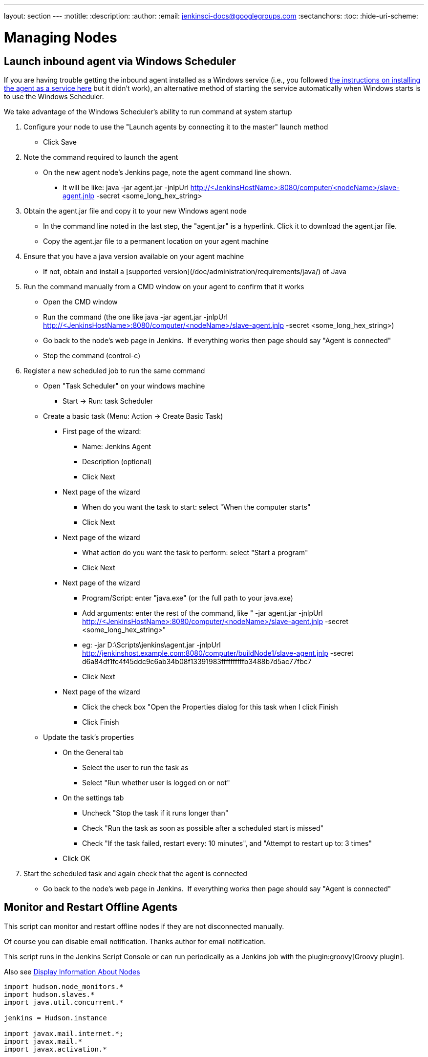 ---
layout: section
---
ifdef::backend-html5[]
:notitle:
:description:
:author:
:email: jenkinsci-docs@googlegroups.com
:sectanchors:
:toc:
:hide-uri-scheme:
endif::[]

= Managing Nodes

== Launch inbound agent via Windows Scheduler

If you are having trouble getting the inbound agent installed as a Windows service (i.e., you followed https://wiki.jenkins.io/display/JENKINS/Installing+Jenkins+as+a+Windows+service[the instructions on installing the agent as a service here] but it didn't work), an alternative method of starting the service automatically when Windows starts is to use the Windows Scheduler. 

We take advantage of the Windows Scheduler's ability to run command at system startup

. Configure your node to use the "Launch agents by connecting it to the master" launch method
* Click Save
. Note the command required to launch the agent
* On the new agent node's Jenkins page, note the agent command line shown. 
** It will be like: java -jar agent.jar -jnlpUrl http://<JenkinsHostName>:8080/computer/<nodeName>/slave-agent.jnlp -secret <some_long_hex_string>
. Obtain the agent.jar file and copy it to your new Windows agent node
* In the command line noted in the last step, the "agent.jar" is a hyperlink. Click it to download the agent.jar file.
* Copy the agent.jar file to a permanent location on your agent machine
. Ensure that you have a java version available on your agent machine
* If not, obtain and install a [supported version](/doc/administration/requirements/java/) of Java
. Run the command manually from a CMD window on your agent to confirm that it works
* Open the CMD window
* Run the command (the one like java -jar agent.jar -jnlpUrl http://<JenkinsHostName>:8080/computer/<nodeName>/slave-agent.jnlp -secret <some_long_hex_string>)
* Go back to the node's web page in Jenkins.  If everything works then page should say "Agent is connected"
* Stop the command (control-c)
. Register a new scheduled job to run the same command
* Open "Task Scheduler" on your windows machine
** Start -> Run: task Scheduler
* Create a basic task (Menu: Action -> Create Basic Task)
** First page of the wizard:
*** Name: Jenkins Agent
*** Description (optional)
*** Click Next
** Next page of the wizard
*** When do you want the task to start: select "When the computer starts"
*** Click Next
** Next page of the wizard
*** What action do you want the task to perform: select "Start a program"
*** Click Next
** Next page of the wizard
*** Program/Script: enter "java.exe" (or the full path to your java.exe)
*** Add arguments: enter the rest of the command, like " -jar agent.jar -jnlpUrl http://<JenkinsHostName>:8080/computer/<nodeName>/slave-agent.jnlp -secret <some_long_hex_string>"
*** eg: -jar D:\Scripts\jenkins\agent.jar -jnlpUrl [.nolink]#http://jenkinshost.example.com:8080/computer/buildNode1/slave-agent.jnlp# -secret d6a84df1fc4f45ddc9c6ab34b08f13391983ffffffffffb3488b7d5ac77fbc7
*** Click Next
** Next page of the wizard
*** Click the check box "Open the Properties dialog for this task when I click Finish
*** Click Finish
* Update the task's properties
** On the General tab
*** Select the user to run the task as
*** Select "Run whether user is logged on or not"
** On the settings tab
*** Uncheck "Stop the task if it runs longer than"
*** Check "Run the task as soon as possible after a scheduled start is missed"
*** Check "If the task failed, restart every: 10 minutes", and "Attempt to restart up to: 3 times"
** Click OK
. Start the scheduled task and again check that the agent is connected
* Go back to the node's web page in Jenkins.  If everything works then page should say "Agent is connected"

== Monitor and Restart Offline Agents

This script can monitor and restart offline nodes if they are not disconnected manually.

Of course you can disable email notification. Thanks author for email notification.

This script runs in the Jenkins Script Console or can run periodically as a Jenkins job with the plugin:groovy[Groovy plugin].

Also see link:https://wiki.jenkins-ci.org/display/JENKINS/Display+Information+About+Nodes[Display Information About Nodes]


[source,groovy]
----
import hudson.node_monitors.*
import hudson.slaves.*
import java.util.concurrent.*
 
jenkins = Hudson.instance
 
import javax.mail.internet.*;
import javax.mail.*
import javax.activation.*
 
 
def sendMail (slave, cause) {
   
 message = slave + " slave is down. Check http://JENKINS_HOSTNAME:JENKINS_PORT/computer/" + slave + "\nBecause " + cause
 subject = slave + " slave is offline"
 toAddress = "JENKINS_ADMIN@YOUR_DOMAIN"
 fromAddress = "JENKINS@YOUR_DOMAIN"
 host = "SMTP_SERVER"
 port = "SMTP_PORT"
 
 Properties mprops = new Properties();
 mprops.setProperty("mail.transport.protocol","smtp");
 mprops.setProperty("mail.host",host);
 mprops.setProperty("mail.smtp.port",port);
 
 Session lSession = Session.getDefaultInstance(mprops,null);
 MimeMessage msg = new MimeMessage(lSession);
 
 
 //tokenize out the recipients in case they came in as a list
 StringTokenizer tok = new StringTokenizer(toAddress,";");
 ArrayList emailTos = new ArrayList();
 while(tok.hasMoreElements()) {
   emailTos.add(new InternetAddress(tok.nextElement().toString()));
 }
 InternetAddress[] to = new InternetAddress[emailTos.size()];
 to = (InternetAddress[]) emailTos.toArray(to);
 msg.setRecipients(MimeMessage.RecipientType.TO,to);
 InternetAddress fromAddr = new InternetAddress(fromAddress);
 msg.setFrom(fromAddr);
 msg.setFrom(new InternetAddress(fromAddress));
 msg.setSubject(subject);
 msg.setText(message)
 
 Transport transporter = lSession.getTransport("smtp");
 transporter.connect();
 transporter.send(msg);
}


def getEnviron(computer) {
   def env
   def thread = Thread.start("Getting env from ${computer.name}", { env = computer.environment })
   thread.join(2000)
   if (thread.isAlive()) thread.interrupt()
   env
}

def slaveAccessible(computer) {
    getEnviron(computer)?.get('PATH') != null
}

def numberOfflineNodes = 0
def numberNodes = 0
for (slave in jenkins.slaves) {
   def computer = slave.computer
   numberNodes ++
   println ""
   println "Checking computer ${computer.name}:"
   def isOK = (slaveAccessible(computer) && !computer.offline)
   if (isOK) {
     println "\t\tOK, got PATH back from slave ${computer.name}."
     println('\tcomputer.isOffline: ' + slave.getComputer().isOffline());
     println('\tcomputer.isTemporarilyOffline: ' + slave.getComputer().isTemporarilyOffline());
     println('\tcomputer.getOfflineCause: ' + slave.getComputer().getOfflineCause());
     println('\tcomputer.offline: ' + computer.offline);
     
     
   } else {
     numberOfflineNodes ++
     println "  ERROR: can't get PATH from slave ${computer.name}."
     println('\tcomputer.isOffline: ' + slave.getComputer().isOffline());
     println('\tcomputer.isTemporarilyOffline: ' + slave.getComputer().isTemporarilyOffline());
     println('\tcomputer.getOfflineCause: ' + slave.getComputer().getOfflineCause());
     println('\tcomputer.offline: ' + computer.offline);
     sendMail(computer.name, slave.getComputer().getOfflineCause().toString())
     if (slave.getComputer().isTemporarilyOffline()) {
       if (!slave.getComputer().getOfflineCause().toString().contains("Disconnected by")) {
         computer.setTemporarilyOffline(false, slave.getComputer().getOfflineCause())
       }
     } else {
         computer.connect(true)
     }
   }
 }
println ("Number of Offline Nodes: " + numberOfflineNodes)
println ("Number of Nodes: " + numberNodes)
----

////
Pages to mark as deprecated by this document:

https://wiki.jenkins.io/display/JENKINS/Distributed+builds
////
